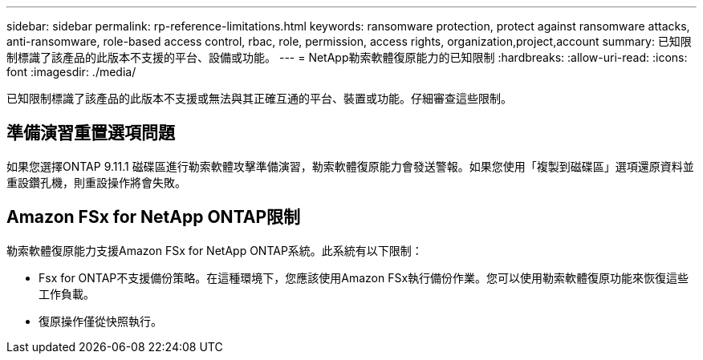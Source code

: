 ---
sidebar: sidebar 
permalink: rp-reference-limitations.html 
keywords: ransomware protection, protect against ransomware attacks, anti-ransomware, role-based access control, rbac, role, permission, access rights, organization,project,account 
summary: 已知限制標識了該產品的此版本不支援的平台、設備或功能。 
---
= NetApp勒索軟體復原能力的已知限制
:hardbreaks:
:allow-uri-read: 
:icons: font
:imagesdir: ./media/


[role="lead"]
已知限制標識了該產品的此版本不支援或無法與其正確互通的平台、裝置或功能。仔細審查這些限制。



== 準備演習重置選項問題

如果您選擇ONTAP 9.11.1 磁碟區進行勒索軟體攻擊準備演習，勒索軟體復原能力會發送警報。如果您使用「複製到磁碟區」選項還原資料並重設鑽孔機，則重設操作將會失敗。



== Amazon FSx for NetApp ONTAP限制

勒索軟體復原能力支援Amazon FSx for NetApp ONTAP系統。此系統有以下限制：

* Fsx for ONTAP不支援備份策略。在這種環境下，您應該使用Amazon FSx執行備份作業。您可以使用勒索軟體復原功能來恢復這些工作負載。
* 復原操作僅從快照執行。

